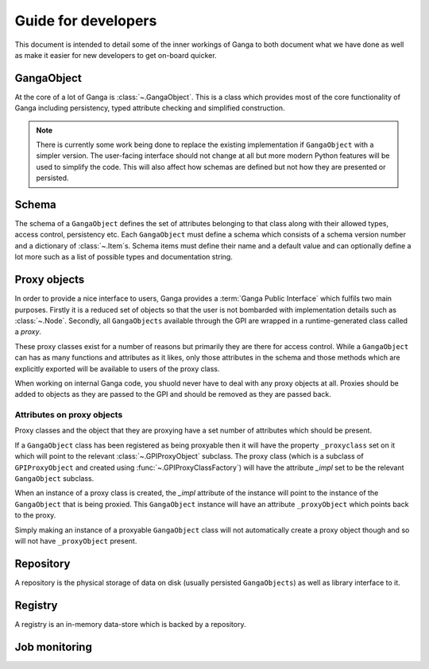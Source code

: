 Guide for developers
====================

This document is intended to detail some of the inner workings of Ganga to both document what we have done as well as make it easier for new developers to get on-board quicker.

GangaObject
-----------

At the core of a lot of Ganga is :class:`~.GangaObject`.
This is a class which provides most of the core functionality of Ganga including persistency, typed attribute checking and simplified construction.

.. note::
    There is currently some work being done to replace the existing implementation if ``GangaObject`` with a simpler version.
    The user-facing interface should not change at all but more modern Python features will be used to simplify the code.
    This will also affect how schemas are defined but not how they are presented or persisted.

Schema
------

The schema of a ``GangaObject`` defines the set of attributes belonging to that class along with their allowed types, access control, persistency etc.
Each ``GangaObject`` must define a schema which consists of a schema version number and a dictionary of :class:`~.Item`\ s.
Schema items must define their name and a default value and can optionally define a lot more such as a list of possible types and documentation string.

Proxy objects
-------------

In order to provide a nice interface to users, Ganga provides a :term:`Ganga Public Interface` which fulfils two main purposes.
Firstly it is a reduced set of objects so that the user is not bombarded with implementation details such as :class:`~.Node`.
Secondly, all ``GangaObjects`` available through the GPI are wrapped in a runtime-generated class called a *proxy*.

These proxy classes exist for a number of reasons but primarily they are there for access control.
While a ``GangaObject`` can has as many functions and attributes as it likes,
only those attributes in the schema and those methods which are explicitly exported will be available to users of the proxy class.

When working on internal Ganga code, you shuold never have to deal with any proxy objects at all.
Proxies should be added to objects as they are passed to the GPI and should be removed as they are passed back.

Attributes on proxy objects
^^^^^^^^^^^^^^^^^^^^^^^^^^^

Proxy classes and the object that they are proxying have a set number of attributes which should be present.

If a ``GangaObject`` class has been registered as being proxyable then it will have the property ``_proxyclass`` set on it which will point to the relevant :class:`~.GPIProxyObject` subclass.
The proxy class (which is a subclass of ``GPIProxyObject`` and created using :func:`~.GPIProxyClassFactory`) will have the attribute `_impl` set to be the relevant ``GangaObject`` subclass.

When an instance of a proxy class is created, the `_impl` attribute of the instance will point to the instance of the ``GangaObject`` that is being proxied.
This ``GangaObject`` instance will have an attribute ``_proxyObject`` which points back to the proxy.

Simply making an instance of a proxyable ``GangaObject`` class will not automatically create a proxy object though and so will not have ``_proxyObject`` present.

Repository
----------

A repository is the physical storage of data on disk (usually persisted ``GangaObjects``) as well as library interface to it.

Registry
--------

A registry is an in-memory data-store which is backed by a repository.

Job monitoring
--------------
